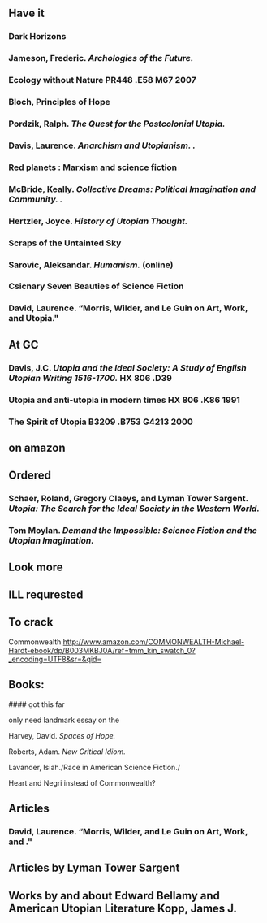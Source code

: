
** Have it
*** Dark Horizons
*** Jameson, Frederic. /Archologies of the Future./
*** Ecology without Nature PR448 .E58 M67 2007

*** Bloch, Principles of Hope
*** Pordzik, Ralph. /The Quest for the Postcolonial Utopia./

*** Davis, Laurence. /Anarchism and Utopianism. ./

*** Red planets : Marxism and science fiction

*** McBride, Keally. /Collective Dreams: Political Imagination and Community. ./
*** Hertzler, Joyce. /History of Utopian Thought./    





*** Scraps of the Untainted Sky
*** Sarovic, Aleksandar. /Humanism./ (online)
*** Csicnary Seven Beauties of Science Fiction

*** David, Laurence. “Morris, Wilder, and Le Guin on Art, Work, and Utopia."



** At GC

*** Davis, J.C. /Utopia and the Ideal Society: A Study of English Utopian Writing 1516-1700./ HX 806 .D39
*** Utopia and anti-utopia in modern times HX 806 .K86 1991
*** The Spirit of Utopia B3209 .B753 G4213 2000	
** on amazon

** Ordered
***  Schaer, Roland, Gregory Claeys, and Lyman Tower Sargent. /Utopia: The Search for the Ideal Society in the Western World./ 
*** Tom Moylan. /Demand the Impossible: Science Fiction and the Utopian Imagination./

** Look more
** ILL requrested
** To crack
Commonwealth http://www.amazon.com/COMMONWEALTH-Michael-Hardt-ebook/dp/B003MKBJ0A/ref=tmm_kin_swatch_0?_encoding=UTF8&sr=&qid=




** Books:



#### got this far






***** only need landmark essay on the 
**** Harvey, David. /Spaces of Hope./
**** Roberts, Adam. /New Critical Idiom./
**** Lavander, Isiah./Race in American Science Fiction./
**** Heart and Negri instead of Commonwealth?

** Articles
*** David, Laurence. “Morris, Wilder, and Le Guin on Art, Work, and ."

** Articles by Lyman Tower Sargent
** Works by and about Edward Bellamy and American Utopian Literature Kopp, James J. 

